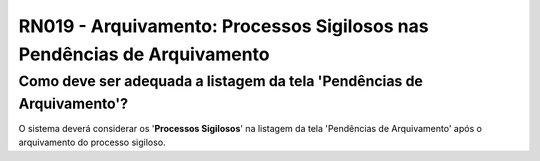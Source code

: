**RN019 - Arquivamento: Processos Sigilosos nas Pendências de Arquivamento**
============================================================================

Como deve ser adequada a listagem da tela 'Pendências de Arquivamento'?
-----------------------------------------------------------------------

O sistema deverá considerar os '**Processos Sigilosos**' na listagem da tela 'Pendências de Arquivamento' após o arquivamento do processo sigiloso.
